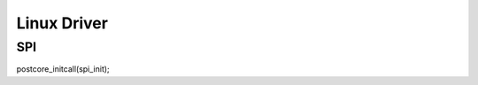 Linux Driver 
#############





SPI
============

.. code-block:: c
   :linenos:
   
postcore_initcall(spi_init);




